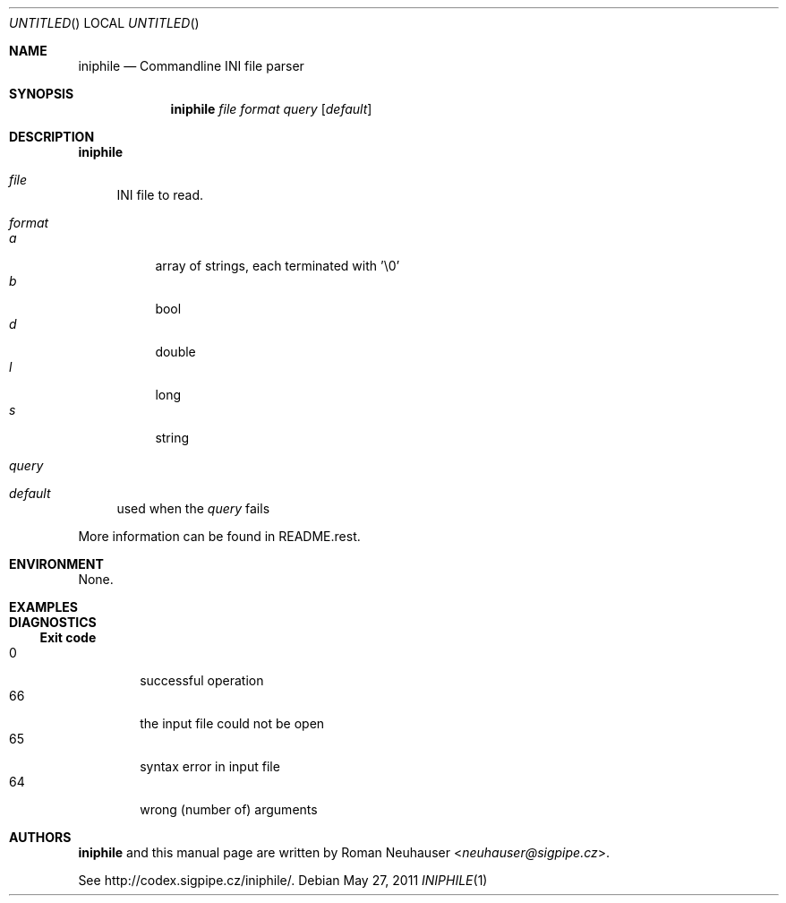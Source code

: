 .\" This document is in the public domain.
.\" vim: fdm=marker
.
.\" FRONT MATTER {{{
.Dd May 27, 2011
.Os
.Dt INIPHILE 1
.
.Sh NAME
.Nm iniphile
.Nd Commandline INI file parser
.\" FRONT MATTER }}}
.
.\" SYNOPSIS {{{
.Sh SYNOPSIS
.Nm
.Ar file
.Ar format
.Ar query
.Op Ar default
.\" SYNOPSIS }}}
.
.\" DESCRIPTION {{{
.Sh DESCRIPTION
.Nm
.
.Bl -tag -width "xx"
.It Ar file
INI file to read.
.It Ar format
.Bl -tag -width "xx" -compact
.It Ar a
array of strings, each terminated with '\e0'
.It Ar b
bool
.It Ar d
double
.It Ar l
long
.It Ar s
string
.El
.It Ar query
.It Ar default
used when the
.Ar query
fails
.El
.Pp
More information can be found in README.rest.
.
.\" DESCRIPTION }}}
.\" .Sh IMPLEMENTATION NOTES
.\" ENVIRONMENT {{{
.Sh ENVIRONMENT
None.
.\" ENVIRONMENT }}}
.\" .Sh FILES
.\" EXAMPLES {{{
.Sh EXAMPLES
.\" EXAMPLES }}}
.\" DIAGNOSTICS {{{
.Sh DIAGNOSTICS
.Ss Exit code
.Bl -tag -width "xxxx" -compact
.It 0
successful operation
.It 66
the input file could not be open
.It 65
syntax error in input file
.It 64
wrong (number of) arguments
.El
.\" DIAGNOSTICS }}}
.\" .Sh COMPATIBILITY
.\" .Sh SEE ALSO
.\" .Sh STANDARDS
.\" .Sh HISTORY
.\" AUTHORS {{{
.Sh AUTHORS
.
.Nm
and this manual page are written by
.An Roman Neuhauser Aq Mt neuhauser@sigpipe.cz .
.Pp
See
.Lk http://codex.sigpipe.cz/iniphile/ .
.\" AUTHORS }}}
.\" .Sh BUGS
